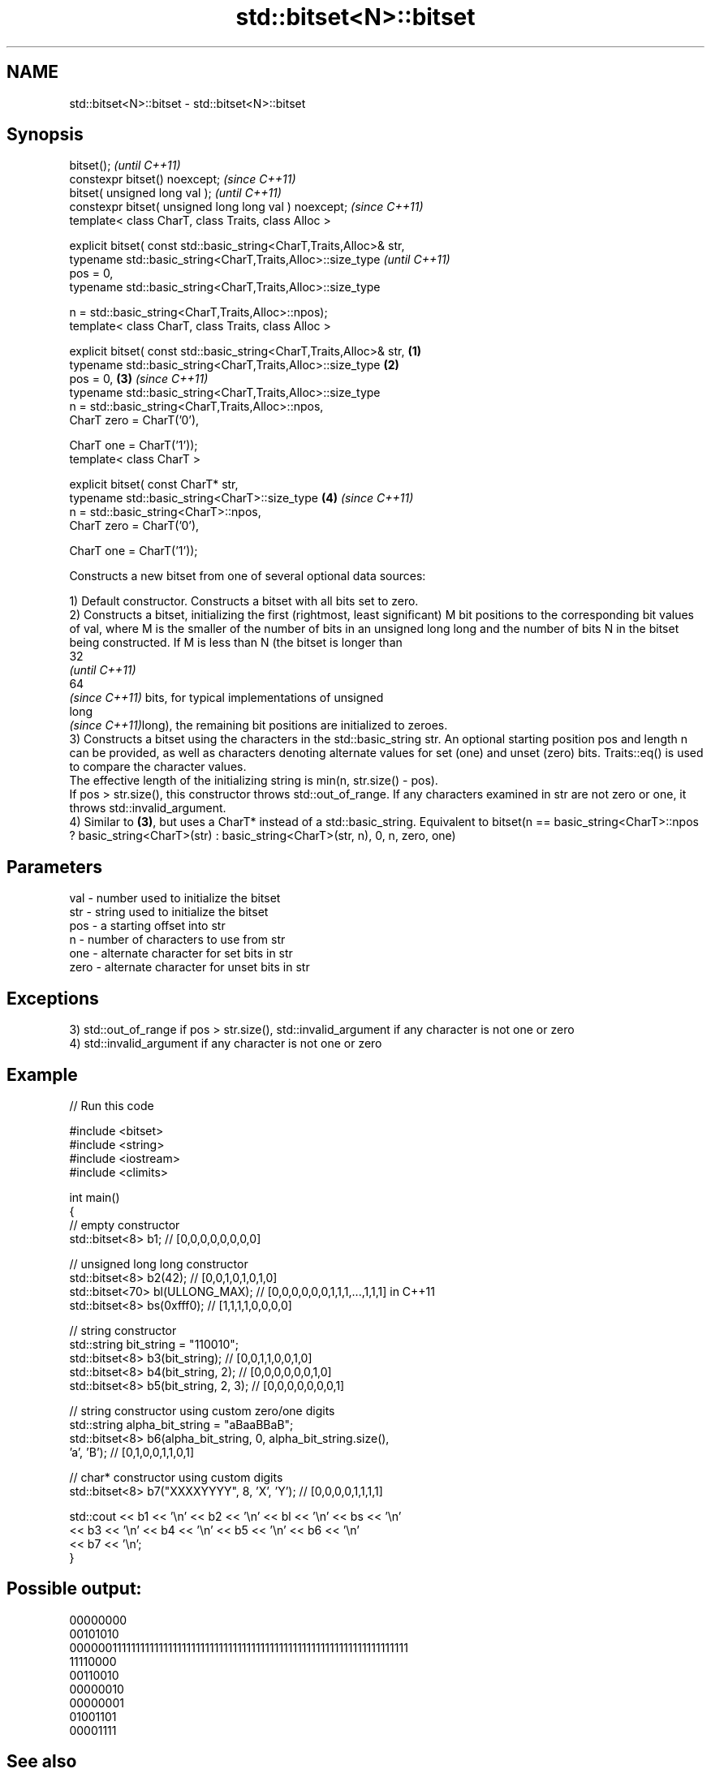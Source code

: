 .TH std::bitset<N>::bitset 3 "2020.03.24" "http://cppreference.com" "C++ Standard Libary"
.SH NAME
std::bitset<N>::bitset \- std::bitset<N>::bitset

.SH Synopsis
   bitset();                                                                  \fI(until C++11)\fP
   constexpr bitset() noexcept;                                               \fI(since C++11)\fP
   bitset( unsigned long val );                                                             \fI(until C++11)\fP
   constexpr bitset( unsigned long long val ) noexcept;                                     \fI(since C++11)\fP
   template< class CharT, class Traits, class Alloc >

   explicit bitset( const std::basic_string<CharT,Traits,Alloc>& str,
   typename std::basic_string<CharT,Traits,Alloc>::size_type                                              \fI(until C++11)\fP
   pos = 0,
   typename std::basic_string<CharT,Traits,Alloc>::size_type

   n = std::basic_string<CharT,Traits,Alloc>::npos);
   template< class CharT, class Traits, class Alloc >

   explicit bitset( const std::basic_string<CharT,Traits,Alloc>& str, \fB(1)\fP
   typename std::basic_string<CharT,Traits,Alloc>::size_type              \fB(2)\fP
   pos = 0,                                                                   \fB(3)\fP                         \fI(since C++11)\fP
   typename std::basic_string<CharT,Traits,Alloc>::size_type
   n = std::basic_string<CharT,Traits,Alloc>::npos,
   CharT zero = CharT('0'),

   CharT one = CharT('1'));
   template< class CharT >

   explicit bitset( const CharT* str,
   typename std::basic_string<CharT>::size_type                                             \fB(4)\fP           \fI(since C++11)\fP
   n = std::basic_string<CharT>::npos,
   CharT zero = CharT('0'),

   CharT one = CharT('1'));

   Constructs a new bitset from one of several optional data sources:

   1) Default constructor. Constructs a bitset with all bits set to zero.
   2) Constructs a bitset, initializing the first (rightmost, least significant) M bit positions to the corresponding bit values of val, where M is the smaller of the number of bits in an unsigned long long and the number of bits N in the bitset being constructed. If M is less than N (the bitset is longer than
   32
   \fI(until C++11)\fP
   64
   \fI(since C++11)\fP bits, for typical implementations of unsigned
   long
   \fI(since C++11)\fPlong), the remaining bit positions are initialized to zeroes.
   3) Constructs a bitset using the characters in the std::basic_string str. An optional starting position pos and length n can be provided, as well as characters denoting alternate values for set (one) and unset (zero) bits. Traits::eq() is used to compare the character values.
   The effective length of the initializing string is min(n, str.size() - pos).
   If pos > str.size(), this constructor throws std::out_of_range. If any characters examined in str are not zero or one, it throws std::invalid_argument.
   4) Similar to \fB(3)\fP, but uses a CharT* instead of a std::basic_string. Equivalent to bitset(n == basic_string<CharT>::npos ? basic_string<CharT>(str) : basic_string<CharT>(str, n), 0, n, zero, one)

.SH Parameters

   val  - number used to initialize the bitset
   str  - string used to initialize the bitset
   pos  - a starting offset into str
   n    - number of characters to use from str
   one  - alternate character for set bits in str
   zero - alternate character for unset bits in str

.SH Exceptions

   3) std::out_of_range if pos > str.size(), std::invalid_argument if any character is not one or zero
   4) std::invalid_argument if any character is not one or zero

.SH Example

   
// Run this code

 #include <bitset>
 #include <string>
 #include <iostream>
 #include <climits>

 int main()
 {
     // empty constructor
     std::bitset<8> b1; // [0,0,0,0,0,0,0,0]

     // unsigned long long constructor
     std::bitset<8> b2(42);          // [0,0,1,0,1,0,1,0]
     std::bitset<70> bl(ULLONG_MAX); // [0,0,0,0,0,0,1,1,1,...,1,1,1] in C++11
     std::bitset<8> bs(0xfff0);      // [1,1,1,1,0,0,0,0]

     // string constructor
     std::string bit_string = "110010";
     std::bitset<8> b3(bit_string);       // [0,0,1,1,0,0,1,0]
     std::bitset<8> b4(bit_string, 2);    // [0,0,0,0,0,0,1,0]
     std::bitset<8> b5(bit_string, 2, 3); // [0,0,0,0,0,0,0,1]

     // string constructor using custom zero/one digits
     std::string alpha_bit_string = "aBaaBBaB";
     std::bitset<8> b6(alpha_bit_string, 0, alpha_bit_string.size(),
                       'a', 'B');         // [0,1,0,0,1,1,0,1]

     // char* constructor using custom digits
     std::bitset<8> b7("XXXXYYYY", 8, 'X', 'Y'); // [0,0,0,0,1,1,1,1]

     std::cout << b1 << '\\n' << b2 << '\\n' << bl << '\\n' << bs << '\\n'
               << b3 << '\\n' << b4 << '\\n' << b5 << '\\n' << b6 << '\\n'
               << b7 << '\\n';
 }

.SH Possible output:

 00000000
 00101010
 0000001111111111111111111111111111111111111111111111111111111111111111
 11110000
 00110010
 00000010
 00000001
 01001101
 00001111

.SH See also

   set   sets bits to true or given value
         \fI(public member function)\fP
   reset sets bits to false
         \fI(public member function)\fP
